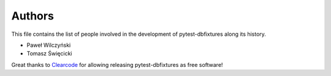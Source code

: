 Authors
=======

This file contains the list of people involved in the development of
pytest-dbfixtures along its history.

* Paweł Wilczyński
* Tomasz Święcicki

Great thanks to `Clearcode <http://clearcode.cc>`_ for allowing releasing
pytest-dbfixtures as free software!
